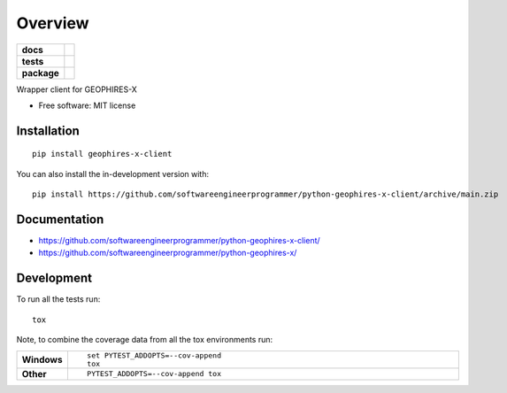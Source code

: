 ========
Overview
========

.. start-badges

.. list-table::
    :stub-columns: 1

    * - docs
      - |docs|
    * - tests
      - | |github-actions|
        | |codecov|
    * - package
      - | |version| |wheel| |supported-versions| |supported-implementations|
        | |commits-since|
.. |docs| image:: https://readthedocs.org/projects/python-geophires-x-client/badge/?style=flat
    :target: https://python-geophires-x-client.readthedocs.io/
    :alt: Documentation Status

.. |github-actions| image:: https://github.com/softwareengineerprogrammer/python-geophires-x-client/actions/workflows/github-actions.yml/badge.svg
    :alt: GitHub Actions Build Status
    :target: https://github.com/softwareengineerprogrammer/python-geophires-x-client/actions

.. |codecov| image:: https://codecov.io/gh/softwareengineerprogrammer/python-geophires-x-client/branch/main/graphs/badge.svg?branch=main
    :alt: Coverage Status
    :target: https://app.codecov.io/github/softwareengineerprogrammer/python-geophires-x-client

.. |version| image:: https://img.shields.io/pypi/v/geophires-x-client.svg
    :alt: PyPI Package latest release
    :target: https://pypi.org/project/geophires-x-client

.. |wheel| image:: https://img.shields.io/pypi/wheel/geophires-x-client.svg
    :alt: PyPI Wheel
    :target: https://pypi.org/project/geophires-x-client

.. |supported-versions| image:: https://img.shields.io/pypi/pyversions/geophires-x-client.svg
    :alt: Supported versions
    :target: https://pypi.org/project/geophires-x-client

.. |supported-implementations| image:: https://img.shields.io/pypi/implementation/geophires-x-client.svg
    :alt: Supported implementations
    :target: https://pypi.org/project/geophires-x-client

.. |commits-since| image:: https://img.shields.io/github/commits-since/softwareengineerprogrammer/python-geophires-x-client/v0.0.5.svg
    :alt: Commits since latest release
    :target: https://github.com/softwareengineerprogrammer/python-geophires-x-client/compare/v0.0.5...main



.. end-badges

Wrapper client for GEOPHIRES-X

* Free software: MIT license

Installation
============

::

    pip install geophires-x-client

You can also install the in-development version with::

    pip install https://github.com/softwareengineerprogrammer/python-geophires-x-client/archive/main.zip


Documentation
=============


* https://github.com/softwareengineerprogrammer/python-geophires-x-client/
* https://github.com/softwareengineerprogrammer/python-geophires-x/


Development
===========

To run all the tests run::

    tox

Note, to combine the coverage data from all the tox environments run:

.. list-table::
    :widths: 10 90
    :stub-columns: 1

    - - Windows
      - ::

            set PYTEST_ADDOPTS=--cov-append
            tox

    - - Other
      - ::

            PYTEST_ADDOPTS=--cov-append tox
